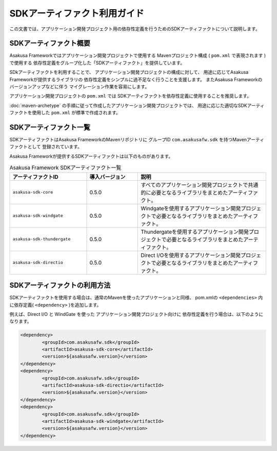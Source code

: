 =============================
SDKアーティファクト利用ガイド
=============================
この文書では、アプリケーション開発プロジェクト用の依存性定義を行うためのSDKアーティファクトについて説明します。

SDKアーティファクト概要
=======================
Asakusa Frameworkではアプリケーション開発プロジェクトで使用する
Mavenプロジェクト構成 ( ``pom.xml`` で表現されます ) で使用する
依存性定義をグループ化した「SDKアーティファクト」を提供しています。

SDkアーティファクトを利用することで、
アプリケーション開発プロジェクトの構成に対して、
用途に応じてAsakusa Frameworkが提供するライブラリの
依存性定義をシンプルに過不足なく行うことを支援します。
またAsakusa Frameworkのバージョンアップなどに伴う
マイグレーション作業を容易にします。

アプリケーション開発プロジェクトの ``pom.xml`` では
SDKアーティファクトを依存性定義に使用することを推奨します。

:doc:`maven-archetype` の手順に従って作成したアプリケーション開発プロジェクトでは、
用途に応じた適切なSDKアーティファクトを使用した ``pom.xml`` が標準で作成されます。

SDKアーティファクト一覧
=======================
SDKアーティファクトはAsakusa FrameworkのMavenリポジトリに
グループID ``com.asakusafw.sdk`` を持つMavenアーティファクトとして
登録されています。

Asakusa Frameworkが提供するSDKアーティファクトは以下のものがあります。

..  list-table:: Asakusa Framework SDKアーティファクト一覧
    :widths: 30 20 50
    :header-rows: 1
    
    * - アーティファクトID
      - 導入バージョン
      - 説明
    * - ``asakusa-sdk-core``
      - 0.5.0
      - すべてのアプリケーション開発プロジェクトで共通的に必要となるライブラリをまとめたアーティファクト。
    * - ``asakusa-sdk-windgate``
      - 0.5.0
      - Windgateを使用するアプリケーション開発プロジェクトで必要となるライブラリをまとめたアーティファクト。
    * - ``asakusa-sdk-thundergate``
      - 0.5.0
      - Thundergateを使用するアプリケーション開発プロジェクトで必要となるライブラリをまとめたアーティファクト。
    * - ``asakusa-sdk-directio``
      - 0.5.0
      - Direct I/Oを使用するアプリケーション開発プロジェクトで必要となるライブラリをまとめたアーティファクト。

SDKアーティファクトの利用方法
=============================
SDKアーティファクトを使用する場合は、通常のMavenを使ったアプリケーションと同様、
pom.xmlの ``<dependencies>`` 内に依存定義( ``<dependency>`` )を追加します。

例えば、Direct I/O と WindGate を使った
アプリケーション開発プロジェクト向けに
依存性定義を行う場合は、以下のようになります。

..  code-block:: xml

		<dependency>
			<groupId>com.asakusafw.sdk</groupId>
			<artifactId>asakusa-sdk-core</artifactId>
			<version>${asakusafw.version}</version>
		</dependency>
		<dependency>
			<groupId>com.asakusafw.sdk</groupId>
			<artifactId>asakusa-sdk-directio</artifactId>
			<version>${asakusafw.version}</version>
		</dependency>
		<dependency>
			<groupId>com.asakusafw.sdk</groupId>
			<artifactId>asakusa-sdk-windgate</artifactId>
			<version>${asakusafw.version}</version>
		</dependency>

